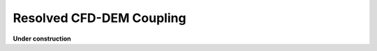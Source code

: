 ===========================
Resolved CFD-DEM Coupling
===========================

**Under construction**
